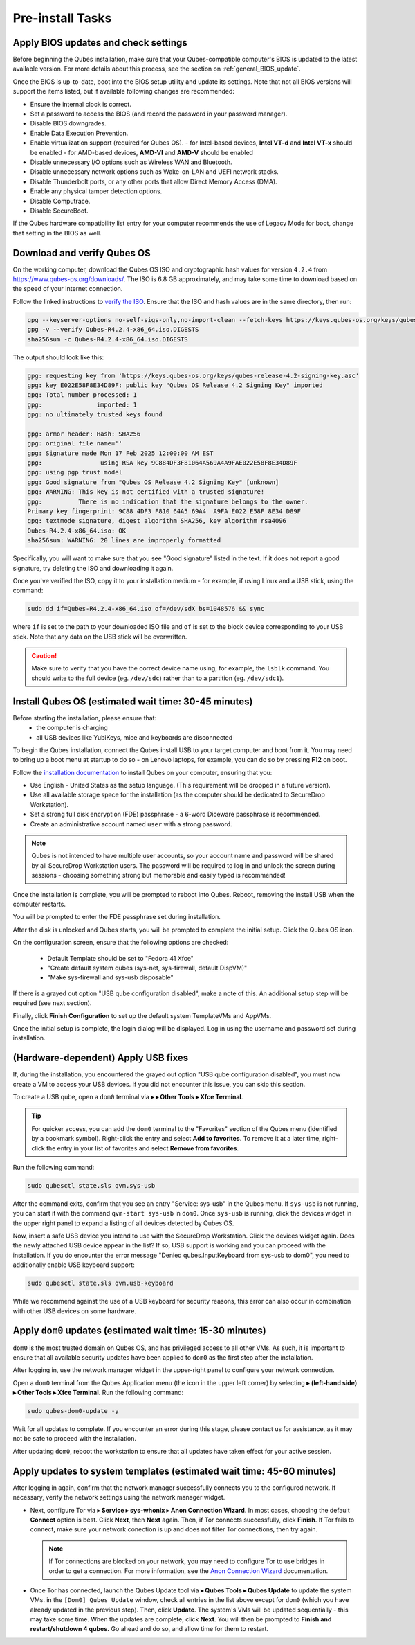 Pre-install Tasks
=================

Apply BIOS updates and check settings
~~~~~~~~~~~~~~~~~~~~~~~~~~~~~~~~~~~~~
Before beginning the Qubes installation, make sure that your Qubes-compatible computer's BIOS is updated to the latest available version. For more details about this process, see the section on :ref:`general_BIOS_update`.

Once the BIOS is up-to-date, boot into the BIOS setup utility and update its settings. Note that not all BIOS versions will support the items listed, but if available following changes are recommended:

- Ensure the internal clock is correct.
- Set a password to access the BIOS (and record the password in your password manager).
- Disable BIOS downgrades.
- Enable Data Execution Prevention.
- Enable virtualization support (required for Qubes OS).
  - for Intel-based devices, **Intel VT-d** and **Intel VT-x** should be enabled
  - for AMD-based devices, **AMD-VI** and **AMD-V** should be enabled
- Disable unnecessary I/O options such as Wireless WAN and  Bluetooth.
- Disable unnecessary network options such as Wake-on-LAN and UEFI network stacks.
- Disable Thunderbolt ports, or any other ports that allow Direct Memory Access (DMA).
- Enable any physical tamper detection options.
- Disable Computrace.
- Disable SecureBoot.

If the Qubes hardware compatibility list entry for your computer recommends the use of Legacy Mode for boot, change that setting in the BIOS as well.

Download and verify Qubes OS
~~~~~~~~~~~~~~~~~~~~~~~~~~~~
On the working computer, download the Qubes OS ISO and cryptographic hash values for version ``4.2.4`` from `https://www.qubes-os.org/downloads/ <https://www.qubes-os.org/downloads/#qubes-os-4-2-4>`_. The ISO is 6.8 GB approximately, and may take some time to download based on the speed of your Internet connection.

Follow the linked instructions to `verify the ISO <https://www.qubes-os.org/security/verifying-signatures/#how-to-verify-detached-pgp-signatures-on-qubes-isos>`_. Ensure that the ISO and hash values are in the same directory, then run:

.. code-block:: sh

  gpg --keyserver-options no-self-sigs-only,no-import-clean --fetch-keys https://keys.qubes-os.org/keys/qubes-release-4.2-signing-key.asc
  gpg -v --verify Qubes-R4.2.4-x86_64.iso.DIGESTS
  sha256sum -c Qubes-R4.2.4-x86_64.iso.DIGESTS

The output should look like this:

.. code-block:: sh

  gpg: requesting key from 'https://keys.qubes-os.org/keys/qubes-release-4.2-signing-key.asc'
  gpg: key E022E58F8E34D89F: public key "Qubes OS Release 4.2 Signing Key" imported
  gpg: Total number processed: 1
  gpg:               imported: 1
  gpg: no ultimately trusted keys found

  gpg: armor header: Hash: SHA256
  gpg: original file name=''
  gpg: Signature made Mon 17 Feb 2025 12:00:00 AM EST
  gpg:                using RSA key 9C884DF3F81064A569A4A9FAE022E58F8E34D89F
  gpg: using pgp trust model
  gpg: Good signature from "Qubes OS Release 4.2 Signing Key" [unknown]
  gpg: WARNING: This key is not certified with a trusted signature!
  gpg:          There is no indication that the signature belongs to the owner.
  Primary key fingerprint: 9C88 4DF3 F810 64A5 69A4  A9FA E022 E58F 8E34 D89F
  gpg: textmode signature, digest algorithm SHA256, key algorithm rsa4096
  Qubes-R4.2.4-x86_64.iso: OK
  sha256sum: WARNING: 20 lines are improperly formatted

Specifically, you will want to make sure that you see "Good signature" listed in the text. If it does not report a good signature, try deleting the ISO and downloading it again.

Once you've verified the ISO, copy it to your installation medium - for example, if using Linux and a USB stick, using the command:

.. code-block:: sh

  sudo dd if=Qubes-R4.2.4-x86_64.iso of=/dev/sdX bs=1048576 && sync

where ``if`` is set to the path to your downloaded ISO file and ``of`` is set to
the block device corresponding to your USB stick. Note that any data on the USB stick will be overwritten.

.. caution:: Make sure to verify that you have the correct device name using, for example, the ``lsblk`` command. You should write to the full device (eg. ``/dev/sdc``) rather than to a partition (eg. ``/dev/sdc1``).


Install Qubes OS (estimated wait time: 30-45 minutes)
~~~~~~~~~~~~~~~~~~~~~~~~~~~~~~~~~~~~~~~~~~~~~~~~~~~~~

Before starting the installation, please ensure that:
  - the computer is charging
  - all USB devices like YubiKeys, mice and keyboards are disconnected

To begin the Qubes installation, connect the Qubes install USB to your target computer and boot from it. You may need to bring up a boot menu at startup to do so - on Lenovo laptops, for example, you can do so by pressing **F12** on boot.

Follow the `installation documentation <https://www.qubes-os.org/doc/installation-guide/>`_ to install Qubes on your computer, ensuring that you:

- Use English - United States as the setup language. (This requirement will be dropped in a future version).
- Use all available storage space for the installation (as the computer should be dedicated to SecureDrop Workstation).
- Set a strong full disk encryption (FDE) passphrase - a 6-word Diceware passphrase is recommended.
- Create an administrative account named ``user`` with a strong password.

.. note:: Qubes is not intended to have multiple user accounts, so your account name and password will be shared by all SecureDrop Workstation users. The password will be required to log in and unlock the screen during sessions - choosing something strong but memorable and easily typed is recommended!

Once the installation is complete, you will be prompted to reboot into Qubes. Reboot, removing the install USB when the computer restarts.

You will be prompted to enter the FDE passphrase set during installation.

After the disk is unlocked and Qubes starts, you will be prompted to complete the initial setup. Click the Qubes OS icon.

On the configuration screen, ensure that the following options are checked:

 - Default Template should be set to "Fedora 41 Xfce"
 - "Create default system qubes (sys-net, sys-firewall, default DispVM)"
 - "Make sys-firewall and sys-usb disposable"

If there is a grayed out option "USB qube configuration disabled", make a note of this. An additional setup step will be required (see next section).

Finally, click **Finish Configuration** to set up the default system TemplateVMs and AppVMs.

Once the initial setup is complete, the login dialog will be displayed. Log in using the username and password set during installation.

(Hardware-dependent) Apply USB fixes
~~~~~~~~~~~~~~~~~~~~~~~~~~~~~~~~~~~~

If, during the installation, you encountered the grayed out option "USB qube configuration disabled", you must now create a VM to access your USB devices. If you did not encounter this issue, you can skip this section.

To create a USB qube, open a ``dom0`` terminal via |qubes_menu| **▸** |qubes_menu_gear| **▸ Other Tools ▸ Xfce Terminal**.

.. tip::

  For quicker access, you can add the ``dom0`` terminal to the "Favorites" section of the
  Qubes menu (identified by a bookmark symbol). Right-click the entry and select
  **Add to favorites**. To remove it at a later time, right-click the entry in your
  list of favorites and select **Remove from favorites**.

Run the following command:

.. code-block:: sh

  sudo qubesctl state.sls qvm.sys-usb

After the command exits, confirm that you see an entry "Service: sys-usb" in the Qubes menu. If ``sys-usb`` is not running, you can start it with the command ``qvm-start sys-usb`` in ``dom0``. Once ``sys-usb`` is running, click the devices widget in the upper right panel to expand a listing of all devices detected by Qubes OS.

Now, insert a safe USB device you intend to use with the SecureDrop Workstation. Click the devices widget again. Does the newly attached USB device appear in the list? If so, USB support is working and you can proceed with the installation. If you do encounter the error message "Denied qubes.InputKeyboard from sys-usb to dom0", you need to additionally enable USB keyboard support:

.. code-block:: sh

  sudo qubesctl state.sls qvm.usb-keyboard

While we recommend against the use of a USB keyboard for security reasons, this error can also occur in combination with other USB devices on some hardware.

.. _apply_dom0_updates:

Apply ``dom0`` updates (estimated wait time: 15-30 minutes)
~~~~~~~~~~~~~~~~~~~~~~~~~~~~~~~~~~~~~~~~~~~~~~~~~~~~~~~~~~~
``dom0`` is the most trusted domain on Qubes OS, and has privileged access to all other VMs. As such, it is important to ensure that all available security updates have been applied to ``dom0`` as the first step after the installation.

After logging in, use the network manager widget in the upper-right panel to configure your network connection.

Open a ``dom0`` terminal from the Qubes Application menu (the |qubes_menu| icon in the upper left corner) by selecting |qubes_menu| **▸** |qubes_menu_gear| **(left-hand side) ▸ Other Tools ▸ Xfce Terminal**. Run the following command:

.. code-block:: sh

  sudo qubes-dom0-update -y

Wait for all updates to complete. If you encounter an error during this stage, please contact us for assistance, as it may not be safe to proceed with the installation.

After updating ``dom0``, reboot the workstation to ensure that all updates have taken effect for your active session.

Apply updates to system templates (estimated wait time: 45-60 minutes)
~~~~~~~~~~~~~~~~~~~~~~~~~~~~~~~~~~~~~~~~~~~~~~~~~~~~~~~~~~~~~~~~~~~~~~
After logging in again, confirm that the network manager successfully connects you to the configured network. If necessary, verify the network settings using the network manager widget.

- Next, configure Tor via |qubes_menu| **▸ Service ▸ sys-whonix ▸ Anon Connection Wizard**. In most cases, choosing the default **Connect** option is best. Click **Next**, then **Next** again. Then, if Tor connects successfully, click **Finish**. If Tor fails to connect, make sure your network conection is up and does not filter Tor connections, then try again.

  .. note:: If Tor connections are blocked on your network, you may need to configure Tor to use bridges in order to get a connection. For more information, see the `Anon Connection Wizard <https://www.whonix.org/wiki/Anon_Connection_Wizard>`_ documentation.

- Once Tor has connected, launch the Qubes Update tool via |qubes_menu| **▸ Qubes Tools ▸ Qubes Update** to update the system VMs. in the ``[Dom0] Qubes Update`` window, check all entries in the list above except for ``dom0`` (which you have already updated in the previous step). Then, click **Update**. The system's VMs will be updated sequentially - this may take some time. When the updates are complete, click **Next**. You will then be prompted to **Finish and restart/shutdown 4 qubes.** Go ahead and do so, and allow time for them to restart.

.. |qubes_menu| image:: ../../images/qubes_menu.png
  :alt: Qubes Application menu
.. |qubes_menu_gear| image:: ../../images/qubes_menu_gear.png
  :alt: System Tools 